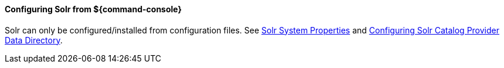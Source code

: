 ==== Configuring Solr from ${command-console}

Solr can only be configured/installed from configuration files. See <<SolrProperties, Solr System Properties>> and <<Configuring Solr Catalog Provider Data Directory, Configuring Solr Catalog Provider Data Directory>>.